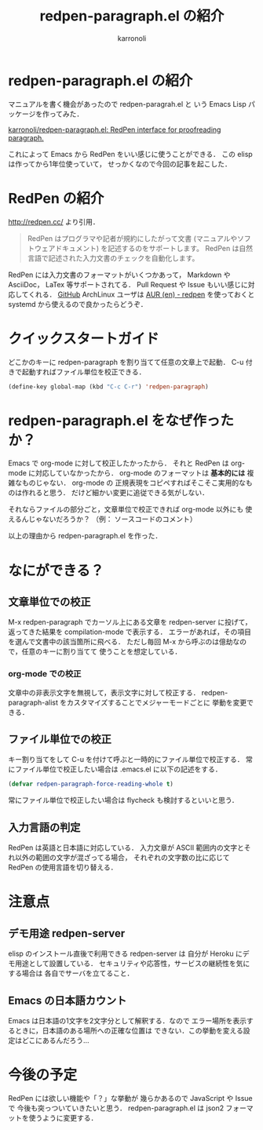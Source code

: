 #+TITLE: redpen-paragraph.el の紹介
#+AUTHOR: karronoli
#+KEYWORDS: RedPen， Emacs， elisp， proofread
#+DESCRIPTION: Emacs から RedPen を使う elisp パッケージの紹介
#+LANGUAGE: ja

* redpen-paragraph.el の紹介
マニュアルを書く機会があったので redpen-paragrah.el と
いう Emacs Lisp パッケージを作ってみた．

[[https://github.com/karronoli/redpen-paragraph.el][karronoli/redpen-paragraph.el: RedPen interface for proofreading paragraph.]]

これによって Emacs から RedPen をいい感じに使うことができる．
この elisp は作ってから1年位使っていて，
せっかくなので今回の記事を起こした．


* RedPen の紹介
[[http://redpen.cc/]] より引用．
#+BEGIN_QUOTE
RedPen はプログラマや記者が規約にしたがって文書 (マニュアルやソフトウェアドキュメント) を記述するのをサポートします。
RedPen は自然言語で記述された入力文書のチェックを自動化します。
#+END_QUOTE
RedPen には入力文書のフォーマットがいくつかあって，
Markdown や AsciiDoc， LaTex 等サポートされてる．
Pull Request や Issue もいい感じに対応してくれる．
[[https://github.com/redpen-cc/redpen/issues?utf8=%E2%9C%93&q=is%3Aissue+author%3Akarronoli+][GitHub]]
ArchLinux ユーザは [[https://aur.archlinux.org/packages/redpen/][AUR (en) - redpen]] を使っておくと
systemd から使えるので良かったらどうぞ．


* クイックスタートガイド
どこかのキーに redpen-paragraph を割り当てて任意の文章上で起動．
C-u 付きで起動すればファイル単位を校正できる．

#+BEGIN_SRC emacs-lisp
  (define-key global-map (kbd "C-c C-r") 'redpen-paragraph)
#+END_SRC

[[file:redpen-paragraph.gif]]

* redpen-paragraph.el をなぜ作ったか？
Emacs で org-mode に対して校正したかったから．
それと RedPen は org-mode に対応していなかったから．
org-mode のフォーマットは *基本的には* 複雑なものじゃない．
org-mode の 正規表現をコピペすればそこそこ実用的なものは作れると思う．
だけど細かい変更に追従できる気がしない．

それならファイルの部分ごと，文章単位で校正できれば org-mode 以外にも
使えるんじゃないだろうか？ （例： ソースコードのコメント）

以上の理由から redpen-paragraph.el を作った．


* なにができる？
** 文章単位での校正
M-x redpen-paragraph でカーソル上にある文章を redpen-server に投げて，
返ってきた結果を compilation-mode で表示する．
エラーがあれば，その項目を選んで文書中の該当箇所に飛べる．
ただし毎回 M-x から呼ぶのは億劫なので，任意のキーに割り当てて
使うことを想定している．

*** org-mode での校正
文章中の非表示文字を無視して，表示文字に対して校正する．
redpen-paragraph-alist をカスタマイズすることでメジャーモードごとに
挙動を変更できる．

** ファイル単位での校正
キー割り当てをして C-u を付けて呼ぶと一時的にファイル単位で校正する．
常にファイル単位で校正したい場合は .emacs.el に以下の記述をする．
#+BEGIN_SRC emacs-lisp
  (defvar redpen-paragraph-force-reading-whole t)
#+END_SRC
常にファイル単位で校正したい場合は flycheck も検討するといいと思う．

** 入力言語の判定
RedPen は英語と日本語に対応している．
入力文章が ASCII 範囲内の文字とそれ以外の範囲の文字が混ざってる場合，
それぞれの文字数の比に応じて RedPen の使用言語を切り替える．


* 注意点
** デモ用途 redpen-server
elisp のインストール直後で利用できる redpen-server は
自分が Heroku にデモ用途として設置している．
セキュリティや応答性，サービスの継続性を気にする場合は
各自でサーバを立てること．

** Emacs の日本語カウント
Emacs は日本語の1文字を2文字分として解釈する．なので
エラー場所を表示するときに，日本語のある場所への正確な位置は
できない．この挙動を変える設定はどこにあるんだろう…


* 今後の予定
RedPen には欲しい機能や「？」な挙動が
幾らかあるので JavaScript や Issue で
今後も突っついていきたいと思う．
redpen-paragraph.el は json2 フォーマットを使うように変更する．
